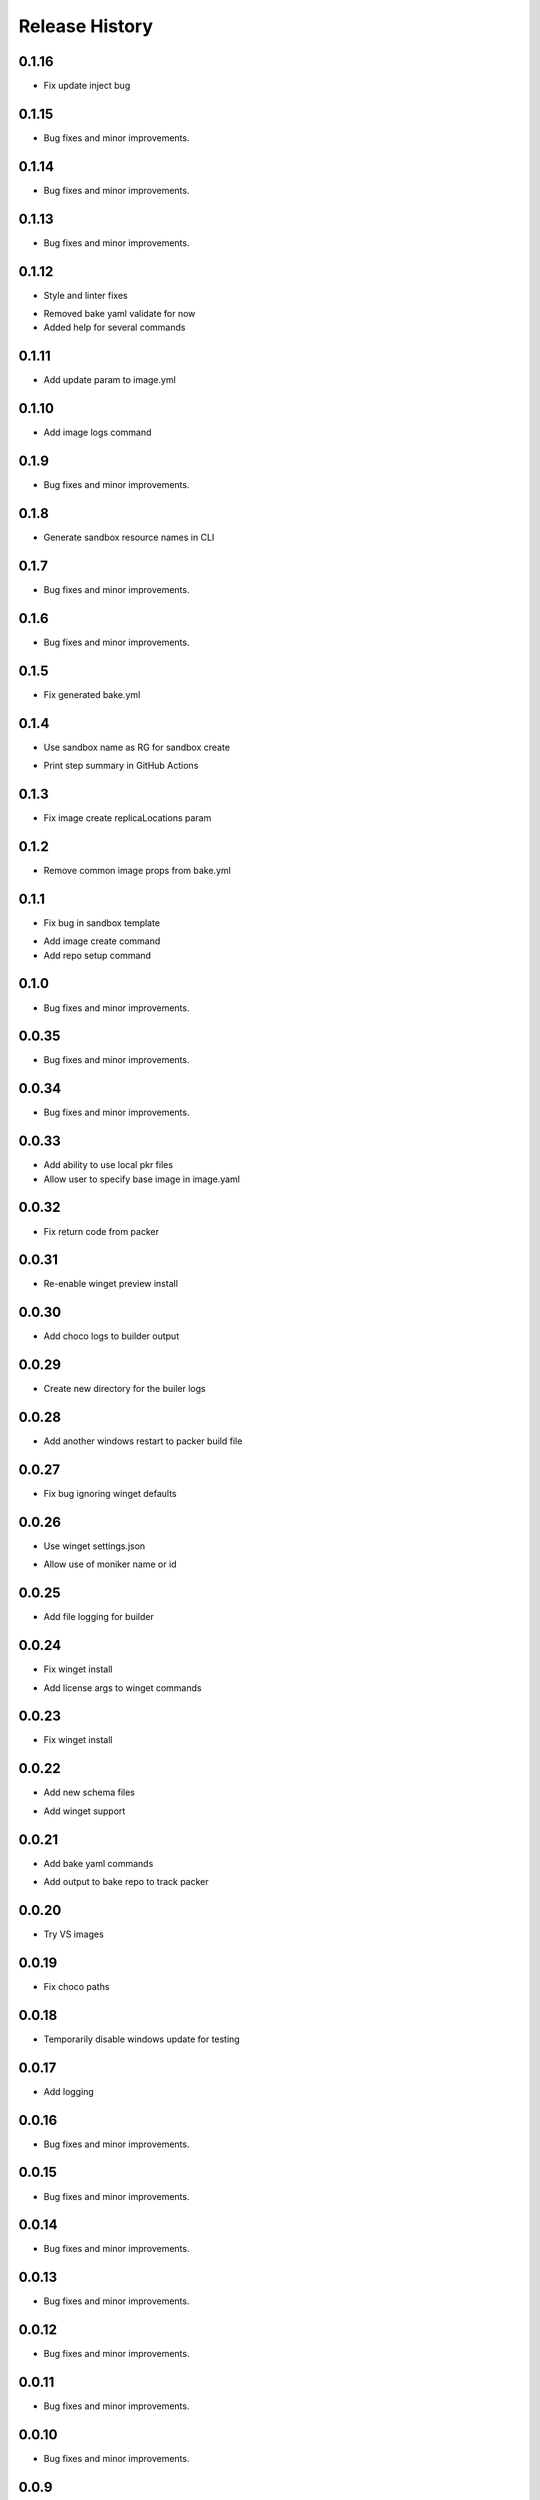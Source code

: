 .. :changelog:

Release History
===============

0.1.16
++++++
+ Fix update inject bug

0.1.15
++++++
+ Bug fixes and minor improvements.

0.1.14
++++++
+ Bug fixes and minor improvements.

0.1.13
++++++
+ Bug fixes and minor improvements.

0.1.12
++++++
+ Style and linter fixes
* Removed bake yaml validate for now
* Added help for several commands

0.1.11
++++++
+ Add update param  to image.yml

0.1.10
++++++
+ Add image logs command

0.1.9
++++++
+ Bug fixes and minor improvements.

0.1.8
++++++
+ Generate sandbox resource names in CLI

0.1.7
++++++
+ Bug fixes and minor improvements.

0.1.6
++++++
+ Bug fixes and minor improvements.

0.1.5
++++++
+ Fix generated bake.yml

0.1.4
++++++
+ Use sandbox name as RG for sandbox create
* Print step summary in GitHub Actions

0.1.3
++++++
+ Fix image create replicaLocations param

0.1.2
++++++
+ Remove common image props from bake.yml

0.1.1
++++++
+ Fix bug in sandbox template
* Add image create command
* Add repo setup command

0.1.0
++++++
+ Bug fixes and minor improvements.

0.0.35
++++++
+ Bug fixes and minor improvements.

0.0.34
++++++
+ Bug fixes and minor improvements.

0.0.33
++++++
+ Add ability to use local pkr files
+ Allow user to specify base image in image.yaml

0.0.32
++++++
+ Fix return code from packer

0.0.31
++++++
+ Re-enable winget preview install

0.0.30
++++++
+ Add choco logs to builder output

0.0.29
++++++
+ Create new directory for the builer logs

0.0.28
++++++
+ Add another windows restart to packer build file

0.0.27
++++++
+ Fix bug ignoring winget defaults

0.0.26
++++++
+ Use winget settings.json
* Allow use of moniker name or id

0.0.25
++++++
+ Add file logging for builder

0.0.24
++++++
+ Fix winget install
* Add license args to winget commands

0.0.23
++++++
+ Fix winget install

0.0.22
++++++
+ Add new schema files
* Add winget support

0.0.21
++++++
+ Add bake yaml commands
* Add output to bake repo to track packer

0.0.20
++++++
+ Try VS images

0.0.19
++++++
+ Fix choco paths

0.0.18
++++++
+ Temporarily disable windows update for testing

0.0.17
++++++
+ Add logging

0.0.16
++++++
+ Bug fixes and minor improvements.

0.0.15
++++++
+ Bug fixes and minor improvements.

0.0.14
++++++
+ Bug fixes and minor improvements.

0.0.13
++++++
+ Bug fixes and minor improvements.

0.0.12
++++++
+ Bug fixes and minor improvements.

0.0.11
++++++
+ Bug fixes and minor improvements.

0.0.10
++++++
+ Bug fixes and minor improvements.

0.0.9
++++++
+ Bug fixes and minor improvements.

0.0.8
++++++
+ Bug fixes and minor improvements.

0.0.7
++++++
+ Bug fixes and minor improvements.

0.0.6
++++++
+ Bug fixes and minor improvements.

0.0.5
++++++
+ Bug fixes and minor improvements.

0.0.4
++++++
+ Bug fixes and minor improvements.

0.0.3
++++++
+ Bug fixes and minor improvements.

0.0.2
++++++
+ Bug fixes and minor improvements.

0.0.1
++++++
+ Initial Release
